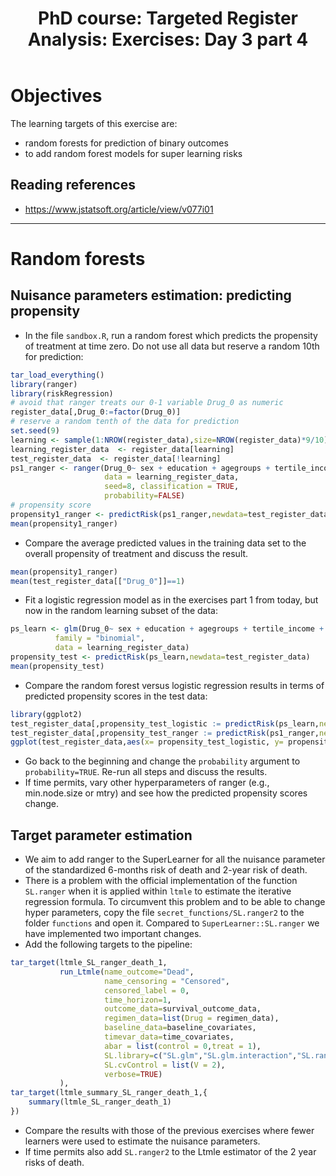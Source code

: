 #+TITLE: PhD course: Targeted Register Analysis: Exercises: Day 3 part 4

* Objectives

The learning targets of this exercise are:

- random forests for prediction of binary outcomes
- to add random forest models for super learning
  risks

** Reading references

- https://www.jstatsoft.org/article/view/v077i01

----------------------------------------------------------------------

* Random forests

** Nuisance parameters estimation: predicting propensity

- In the file =sandbox.R=, run a random forest which predicts the
  propensity of treatment at time zero. Do not use all data but
  reserve a random 10th for prediction:
#+BEGIN_SRC R  :results output raw  :exports code  :session *R* :cache yes
tar_load_everything()
library(ranger)
library(riskRegression)
# avoid that ranger treats our 0-1 variable Drug_0 as numeric
register_data[,Drug_0:=factor(Drug_0)]
# reserve a random tenth of the data for prediction
set.seed(9)
learning <- sample(1:NROW(register_data),size=NROW(register_data)*9/10)
learning_register_data  <- register_data[learning]
test_register_data  <- register_data[!learning]
ps1_ranger <- ranger(Drug_0~ sex + education + agegroups + tertile_income + index_heart_failure + diabetes_duration,
                     data = learning_register_data,
                     seed=8, classification = TRUE,
                     probability=FALSE)
# propensity score
propensity1_ranger <- predictRisk(ps1_ranger,newdata=test_register_data)
mean(propensity1_ranger)
#+END_SRC  

- Compare the average predicted values in the training data set to the
  overall propensity of treatment and discuss the result.

#+BEGIN_SRC R  :results output raw  :exports code  :session *R* :cache yes  
mean(propensity1_ranger)
mean(test_register_data[["Drug_0"]]==1)
#+END_SRC

- Fit a logistic regression model as in the exercises part 1 from today,
  but now in the random learning subset of the data:

#+BEGIN_SRC R  :results output raw  :exports code  :session *R* :cache yes  
ps_learn <- glm(Drug_0~ sex + education + agegroups + tertile_income + index_heart_failure + diabetes_duration,
          family = "binomial",
          data = learning_register_data)
propensity_test <- predictRisk(ps_learn,newdata=test_register_data)
mean(propensity_test)
#+END_SRC

- Compare the random forest versus logistic regression results in
  terms of predicted propensity scores in the test data:

#+BEGIN_SRC R  :results output raw  :exports code  :session *R* :cache yes  
library(ggplot2)
test_register_data[,propensity_test_logistic := predictRisk(ps_learn,newdata=test_register_data)]
test_register_data[,propensity_test_ranger := predictRisk(ps1_ranger,newdata=test_register_data)]
ggplot(test_register_data,aes(x= propensity_test_logistic, y= propensity_test_ranger))+geom_point()+xlim(c(0,1))+ylim(c(0,1))
#+END_SRC  

- Go back to the beginning and change the =probability= argument to
  =probability=TRUE=. Re-run all steps and discuss the results.
- If time permits, vary other hyperparameters of ranger (e.g., min.node.size or mtry) and see how the
  predicted propensity scores change.

** Target parameter estimation

- We aim to add ranger to the SuperLearner for all the nuisance
  parameter of the standardized 6-months risk of death and 2-year risk
  of death.
- There is a problem with the official implementation of the function
  =SL.ranger= when it is applied within =ltmle= to estimate the
  iterative regression formula.  To circumvent this problem and to be
  able to change hyper parameters, copy the file
  =secret_functions/SL.ranger2= to the folder =functions= and open it.
  Compared to =SuperLearner::SL.ranger= we have implemented two
  important changes.
- Add the following targets to the pipeline:

#+BEGIN_SRC R  :results output raw  :exports code  :session *R* :cache yes  
    tar_target(ltmle_SL_ranger_death_1,
               run_Ltmle(name_outcome="Dead",
                         name_censoring = "Censored",
                         censored_label = 0,
                         time_horizon=1,
                         outcome_data=survival_outcome_data,
                         regimen_data=list(Drug = regimen_data),
                         baseline_data=baseline_covariates,
                         timevar_data=time_covariates,
                         abar = list(control = 0,treat = 1),
                         SL.library=c("SL.glm","SL.glm.interaction","SL.ranger2","SL.glmnet"),
                         SL.cvControl = list(V = 2),
                         verbose=TRUE)
               ),
    tar_target(ltmle_summary_SL_ranger_death_1,{
        summary(ltmle_SL_ranger_death_1)
    })
#+END_SRC

- Compare the results with those of the previous exercises where fewer
  learners were used to estimate the nuisance parameters.
- If time permits also add =SL.ranger2= to the Ltmle estimator of the
  2 year risks of death.

